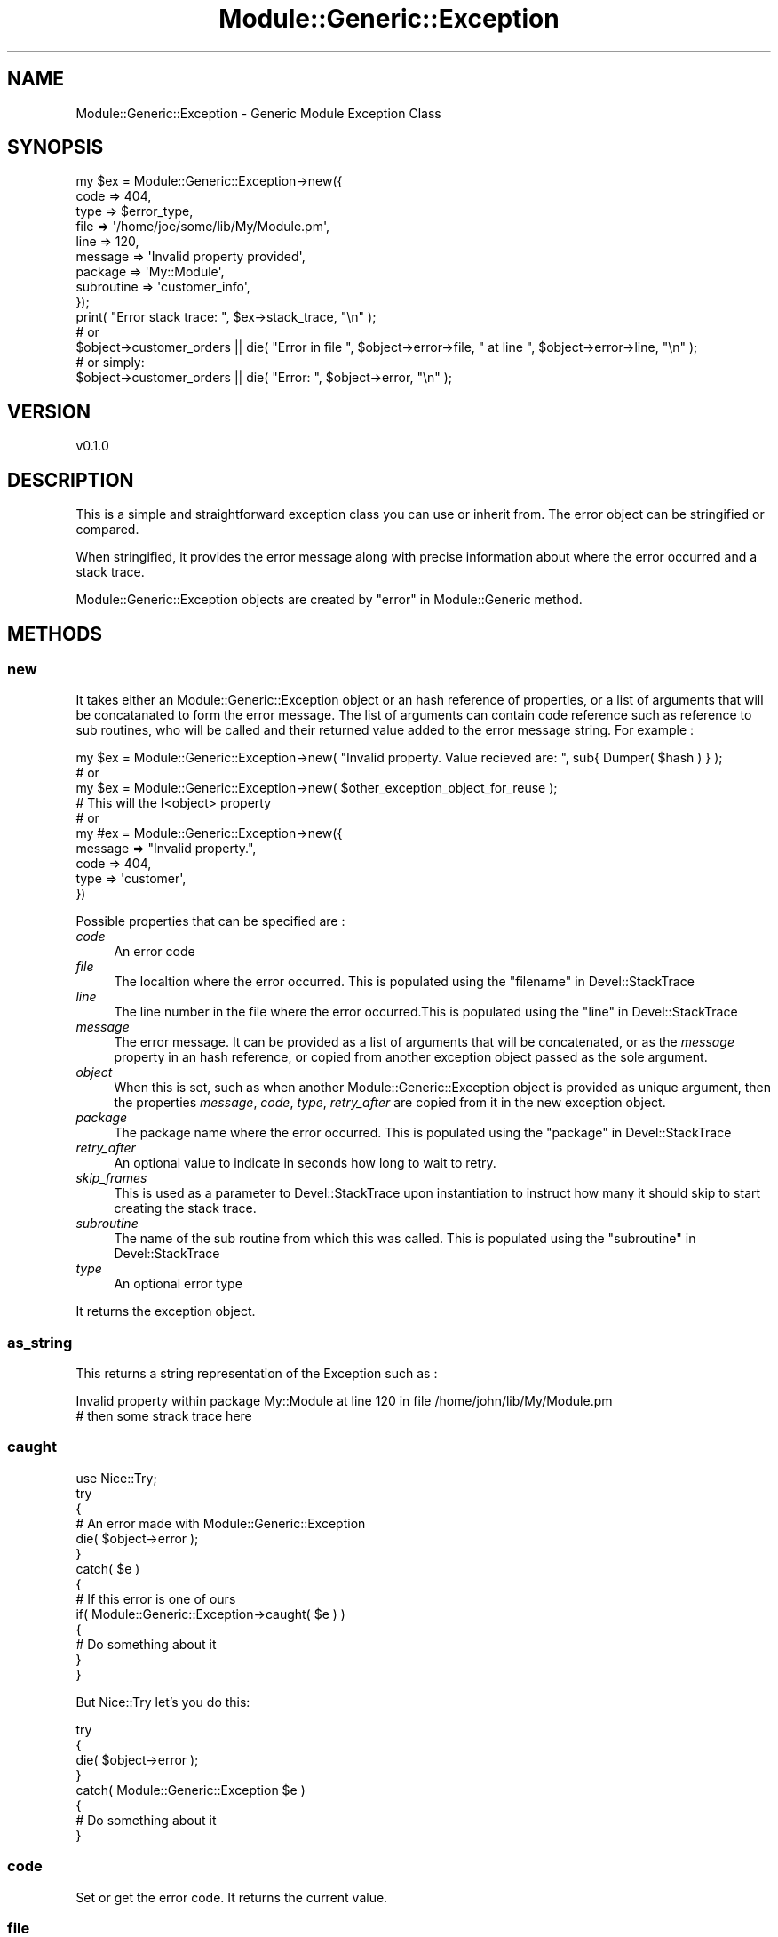 .\" Automatically generated by Pod::Man 4.14 (Pod::Simple 3.40)
.\"
.\" Standard preamble:
.\" ========================================================================
.de Sp \" Vertical space (when we can't use .PP)
.if t .sp .5v
.if n .sp
..
.de Vb \" Begin verbatim text
.ft CW
.nf
.ne \\$1
..
.de Ve \" End verbatim text
.ft R
.fi
..
.\" Set up some character translations and predefined strings.  \*(-- will
.\" give an unbreakable dash, \*(PI will give pi, \*(L" will give a left
.\" double quote, and \*(R" will give a right double quote.  \*(C+ will
.\" give a nicer C++.  Capital omega is used to do unbreakable dashes and
.\" therefore won't be available.  \*(C` and \*(C' expand to `' in nroff,
.\" nothing in troff, for use with C<>.
.tr \(*W-
.ds C+ C\v'-.1v'\h'-1p'\s-2+\h'-1p'+\s0\v'.1v'\h'-1p'
.ie n \{\
.    ds -- \(*W-
.    ds PI pi
.    if (\n(.H=4u)&(1m=24u) .ds -- \(*W\h'-12u'\(*W\h'-12u'-\" diablo 10 pitch
.    if (\n(.H=4u)&(1m=20u) .ds -- \(*W\h'-12u'\(*W\h'-8u'-\"  diablo 12 pitch
.    ds L" ""
.    ds R" ""
.    ds C` ""
.    ds C' ""
'br\}
.el\{\
.    ds -- \|\(em\|
.    ds PI \(*p
.    ds L" ``
.    ds R" ''
.    ds C`
.    ds C'
'br\}
.\"
.\" Escape single quotes in literal strings from groff's Unicode transform.
.ie \n(.g .ds Aq \(aq
.el       .ds Aq '
.\"
.\" If the F register is >0, we'll generate index entries on stderr for
.\" titles (.TH), headers (.SH), subsections (.SS), items (.Ip), and index
.\" entries marked with X<> in POD.  Of course, you'll have to process the
.\" output yourself in some meaningful fashion.
.\"
.\" Avoid warning from groff about undefined register 'F'.
.de IX
..
.nr rF 0
.if \n(.g .if rF .nr rF 1
.if (\n(rF:(\n(.g==0)) \{\
.    if \nF \{\
.        de IX
.        tm Index:\\$1\t\\n%\t"\\$2"
..
.        if !\nF==2 \{\
.            nr % 0
.            nr F 2
.        \}
.    \}
.\}
.rr rF
.\" ========================================================================
.\"
.IX Title "Module::Generic::Exception 3"
.TH Module::Generic::Exception 3 "2020-05-27" "perl v5.32.0" "User Contributed Perl Documentation"
.\" For nroff, turn off justification.  Always turn off hyphenation; it makes
.\" way too many mistakes in technical documents.
.if n .ad l
.nh
.SH "NAME"
Module::Generic::Exception \- Generic Module Exception Class
.SH "SYNOPSIS"
.IX Header "SYNOPSIS"
.Vb 9
\&    my $ex = Module::Generic::Exception\->new({
\&        code => 404,
\&        type => $error_type,
\&        file => \*(Aq/home/joe/some/lib/My/Module.pm\*(Aq,
\&        line => 120,
\&        message => \*(AqInvalid property provided\*(Aq,
\&        package => \*(AqMy::Module\*(Aq,
\&        subroutine => \*(Aqcustomer_info\*(Aq,
\&    });
\&
\&    print( "Error stack trace: ", $ex\->stack_trace, "\en" );
\&    # or
\&    $object\->customer_orders || die( "Error in file ", $object\->error\->file, " at line ", $object\->error\->line, "\en" );
\&    # or simply:
\&    $object\->customer_orders || die( "Error: ", $object\->error, "\en" );
.Ve
.SH "VERSION"
.IX Header "VERSION"
.Vb 1
\&    v0.1.0
.Ve
.SH "DESCRIPTION"
.IX Header "DESCRIPTION"
This is a simple and straightforward exception class you can use or inherit from. The error object can be stringified or compared.
.PP
When stringified, it provides the error message along with precise information about where the error occurred and a stack trace.
.PP
Module::Generic::Exception objects are created by \*(L"error\*(R" in Module::Generic method.
.SH "METHODS"
.IX Header "METHODS"
.SS "new"
.IX Subsection "new"
It takes either an Module::Generic::Exception object or an hash reference of properties, or a list of arguments that will be concatanated to form the error message. The list of arguments can contain code reference such as reference to sub routines, who will be called and their returned value added to the error message string. For example :
.PP
.Vb 1
\&    my $ex = Module::Generic::Exception\->new( "Invalid property. Value recieved are: ", sub{ Dumper( $hash ) } );
\&
\&    # or
\&
\&    my $ex = Module::Generic::Exception\->new( $other_exception_object_for_reuse );
\&    # This will the I<object> property
\&
\&    # or
\&
\&    my #ex = Module::Generic::Exception\->new({
\&        message => "Invalid property.",
\&        code => 404,
\&        type => \*(Aqcustomer\*(Aq,
\&    })
.Ve
.PP
Possible properties that can be specified are :
.IP "\fIcode\fR" 4
.IX Item "code"
An error code
.IP "\fIfile\fR" 4
.IX Item "file"
The localtion where the error occurred. This is populated using the \*(L"filename\*(R" in Devel::StackTrace
.IP "\fIline\fR" 4
.IX Item "line"
The line number in the file where the error occurred.This is populated using the \*(L"line\*(R" in Devel::StackTrace
.IP "\fImessage\fR" 4
.IX Item "message"
The error message. It can be provided as a list of arguments that will be concatenated, or as the \fImessage\fR property in an hash reference, or copied from another exception object passed as the sole argument.
.IP "\fIobject\fR" 4
.IX Item "object"
When this is set, such as when another Module::Generic::Exception object is provided as unique argument, then the properties \fImessage\fR, \fIcode\fR, \fItype\fR, \fIretry_after\fR are copied from it in the new exception object.
.IP "\fIpackage\fR" 4
.IX Item "package"
The package name where the error occurred.  This is populated using the \*(L"package\*(R" in Devel::StackTrace
.IP "\fIretry_after\fR" 4
.IX Item "retry_after"
An optional value to indicate in seconds how long to wait to retry.
.IP "\fIskip_frames\fR" 4
.IX Item "skip_frames"
This is used as a parameter to Devel::StackTrace upon instantiation to instruct how many it should skip to start creating the stack trace.
.IP "\fIsubroutine\fR" 4
.IX Item "subroutine"
The name of the sub routine from which this was called.  This is populated using the \*(L"subroutine\*(R" in Devel::StackTrace
.IP "\fItype\fR" 4
.IX Item "type"
An optional error type
.PP
It returns the exception object.
.SS "as_string"
.IX Subsection "as_string"
This returns a string representation of the Exception such as :
.PP
.Vb 2
\&    Invalid property within package My::Module at line 120 in file /home/john/lib/My/Module.pm
\&        # then some strack trace here
.Ve
.SS "caught"
.IX Subsection "caught"
.Vb 10
\&    use Nice::Try;
\&    try
\&    {
\&        # An error made with Module::Generic::Exception
\&        die( $object\->error );
\&    }
\&    catch( $e )
\&    {
\&        # If this error is one of ours
\&        if( Module::Generic::Exception\->caught( $e ) )
\&        {
\&            # Do something about it
\&        }
\&    }
.Ve
.PP
But Nice::Try let's you do this:
.PP
.Vb 8
\&    try
\&    {
\&        die( $object\->error );
\&    }
\&    catch( Module::Generic::Exception $e )
\&    {
\&        # Do something about it
\&    }
.Ve
.SS "code"
.IX Subsection "code"
Set or get the error code. It returns the current value.
.SS "file"
.IX Subsection "file"
Set or get the file path where the error originated. It returns the current value.
.SS "line"
.IX Subsection "line"
Set or get the line where the error originated. It returns the current value.
.SS "message"
.IX Subsection "message"
Set or get the error message. It returns the current value.
.PP
It takes a string, or a list of strings which will be concatenated.
.PP
For example :
.PP
.Vb 1
\&    $ex\->messsage( "I found some error:", $some_data );
.Ve
.SS "package"
.IX Subsection "package"
Set or get the class/package name where the error originated. It returns the current value.
.SS "rethrow"
.IX Subsection "rethrow"
This rethrow (i.e. \*(L"die\*(R" in perlfunc) the original error. It must be called with the exception object or else it will return undef.
.PP
This is ok :
.PP
.Vb 1
\&    $ex\->rethrow;
.Ve
.PP
But this is not :
.PP
.Vb 1
\&    Module::Generic::Exception\->rethrow;
.Ve
.SS "retry_after"
.IX Subsection "retry_after"
Set or get the number of seconds to way before to retry whatever cause the error. It returns the current value.
.SS "subroutine"
.IX Subsection "subroutine"
Set or get the subroutine where the error originated. It returns the current value.
.SS "throw"
.IX Subsection "throw"
Provided with a message string, this will create a new Module::Generic::Exception object and call \*(L"die\*(R" in perlfunc with it.
.SS "trace"
.IX Subsection "trace"
Set or get the Devel::StackTrace object used to provide a full stack trace of the error. It returns the current value.
.SS "type"
.IX Subsection "type"
Set or get the error type. It returns the current value.
.SH "AUTHOR"
.IX Header "AUTHOR"
Jacques Deguest <\fIjack@deguest.jp\fR>
.SH "COPYRIGHT & LICENSE"
.IX Header "COPYRIGHT & LICENSE"
Copyright (c) 2000\-2020 \s-1DEGUEST\s0 Pte. Ltd.
.PP
You can use, copy, modify and redistribute this package and associated
files under the same terms as Perl itself.
